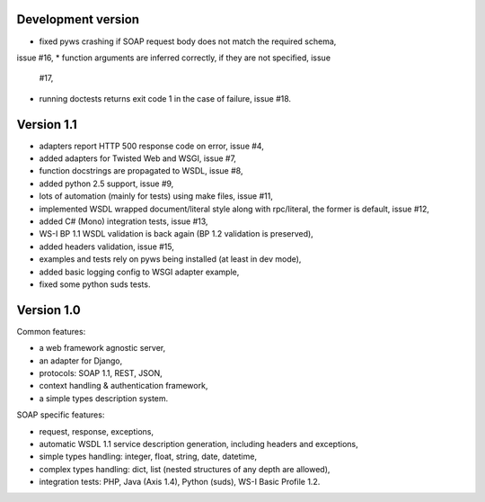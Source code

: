 Development version
-------------------

* fixed pyws crashing if SOAP request body does not match the required schema,
issue #16,
* function arguments are inferred correctly, if they are not specified, issue
  #17,
* running doctests returns exit code 1 in the case of failure, issue #18.


Version 1.1
-----------

* adapters report HTTP 500 response code on error, issue #4,
* added adapters for Twisted Web and WSGI, issue #7,
* function docstrings are propagated to WSDL, issue #8,
* added python 2.5 support, issue #9,
* lots of automation (mainly for tests) using make files, issue #11,
* implemented WSDL wrapped document/literal style along with rpc/literal,
  the former is default, issue #12,
* added C# (Mono) integration tests, issue #13,
* WS-I BP 1.1 WSDL validation is back again (BP 1.2 validation is preserved),
* added headers validation, issue #15,
* examples and tests rely on pyws being installed (at least in dev mode),
* added basic logging config to WSGI adapter example,
* fixed some python suds tests.


Version 1.0
-----------

Common features:

* a web framework agnostic server,
* an adapter for Django,
* protocols: SOAP 1.1, REST, JSON,
* context handling & authentication framework,
* a simple types description system.

SOAP specific features:

* request, response, exceptions,
* automatic WSDL 1.1 service description generation, including headers and
  exceptions,
* simple types handling: integer, float, string, date, datetime,
* complex types handling: dict, list (nested structures of any depth are
  allowed),
* integration tests: PHP, Java (Axis 1.4), Python (suds), WS-I Basic Profile
  1.2.
